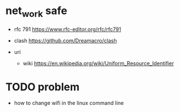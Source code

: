 

* net_work safe
- rfc 791
  [[https://www.rfc-editor.org/rfc/rfc791]]
  
- clash
  [[https://github.com/Dreamacro/clash]]

- uri
  - wiki
    [[https://en.wikipedia.org/wiki/Uniform_Resource_Identifier]]
  
* TODO problem
  - how to change wifi in the linux command line 
